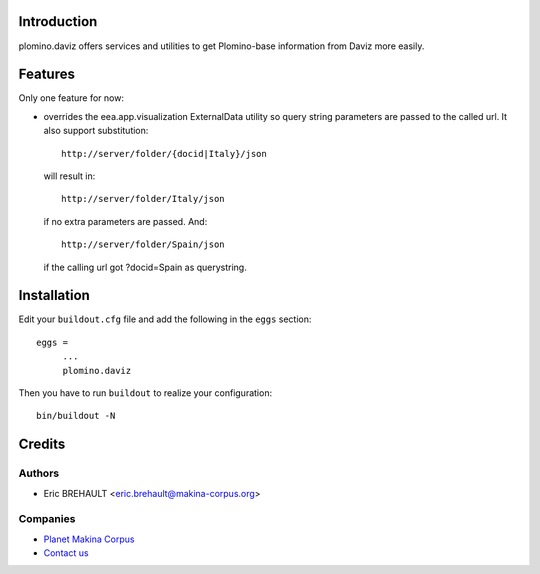Introduction
============

plomino.daviz offers services and utilities to get Plomino-base information from
Daviz more easily.

Features
========

Only one feature for now:

* overrides the eea.app.visualization ExternalData utility so query string
  parameters are passed to the called url. It also support substitution::

  	http://server/folder/{docid|Italy}/json

  will result in::

  	http://server/folder/Italy/json

  if no extra parameters are passed. And::

  	http://server/folder/Spain/json

  if the calling url got ?docid=Spain as querystring.

Installation
============

Edit your ``buildout.cfg`` file and add the following in the ``eggs`` section::

    eggs =
         ...
         plomino.daviz

Then you have to run ``buildout`` to realize your configuration::

    bin/buildout -N

Credits
=======

Authors
-------

* Eric BREHAULT <eric.brehault@makina-corpus.org>

Companies
---------
|makinacom|_

* `Planet Makina Corpus <http://www.makina-corpus.org>`_
* `Contact us <mailto:python@makina-corpus.org>`_


.. |makinacom| image:: http://depot.makina-corpus.org/public/logo.gif
.. _makinacom:  http://www.makina-corpus.com
